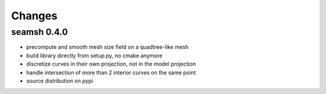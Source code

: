 Changes
=======

seamsh 0.4.0
------------

* precompute and smooth mesh size field on a quadtree-like mesh
* build library directly from setup.py, no cmake anymore
* discretize curves in their own projection, not in the model projection
* handle intersection of more than 2 interior curves on the same point
* source distribution on pypi
